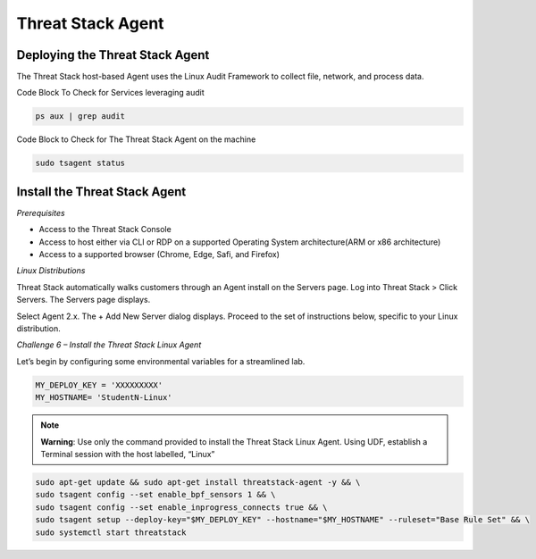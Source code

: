Threat Stack Agent
==================

Deploying the Threat Stack Agent 
---------------------------------

The Threat Stack host-based Agent uses the Linux Audit Framework to collect file, network, and process data.  


.. image:: _static/_ServerPages_Install.gif

   
Code Block To Check for Services leveraging audit

.. code-block::

   ps aux | grep audit


Code Block to Check for The Threat Stack Agent on the machine

.. code-block:: 
   
   sudo tsagent status


Install the Threat Stack Agent
------------------------------
*Prerequisites*

* Access to the Threat Stack Console
* Access to host either via CLI or RDP on a supported Operating System architecture(ARM or x86 architecture)
* Access to a supported browser (Chrome, Edge, Safi, and Firefox)



*Linux Distributions*

Threat Stack automatically walks customers through an Agent install on the Servers page. Log into Threat Stack > Click Servers. The Servers page displays.

Select Agent 2.x. The + Add New Server dialog displays. Proceed to the set of instructions below, specific to your Linux distribution. 

*Challenge 6 – Install the Threat Stack Linux Agent*

Let’s begin by configuring some environmental variables for a streamlined lab.


.. code-block:: 
   
   MY_DEPLOY_KEY = 'XXXXXXXXX'
   MY_HOSTNAME= 'StudentN-Linux'
   

.. note::

   **Warning**: Use only the command provided to install the Threat Stack Linux Agent. Using UDF, establish a Terminal session with the host labelled,     “Linux” 
   
   
.. code-block::

  sudo apt-get update && sudo apt-get install threatstack-agent -y && \ 
  sudo tsagent config --set enable_bpf_sensors 1 && \ 
  sudo tsagent config --set enable_inprogress_connects true && \ 
  sudo tsagent setup --deploy-key="$MY_DEPLOY_KEY" --hostname="$MY_HOSTNAME" --ruleset="Base Rule Set" && \ 
  sudo systemctl start threatstack 
  
